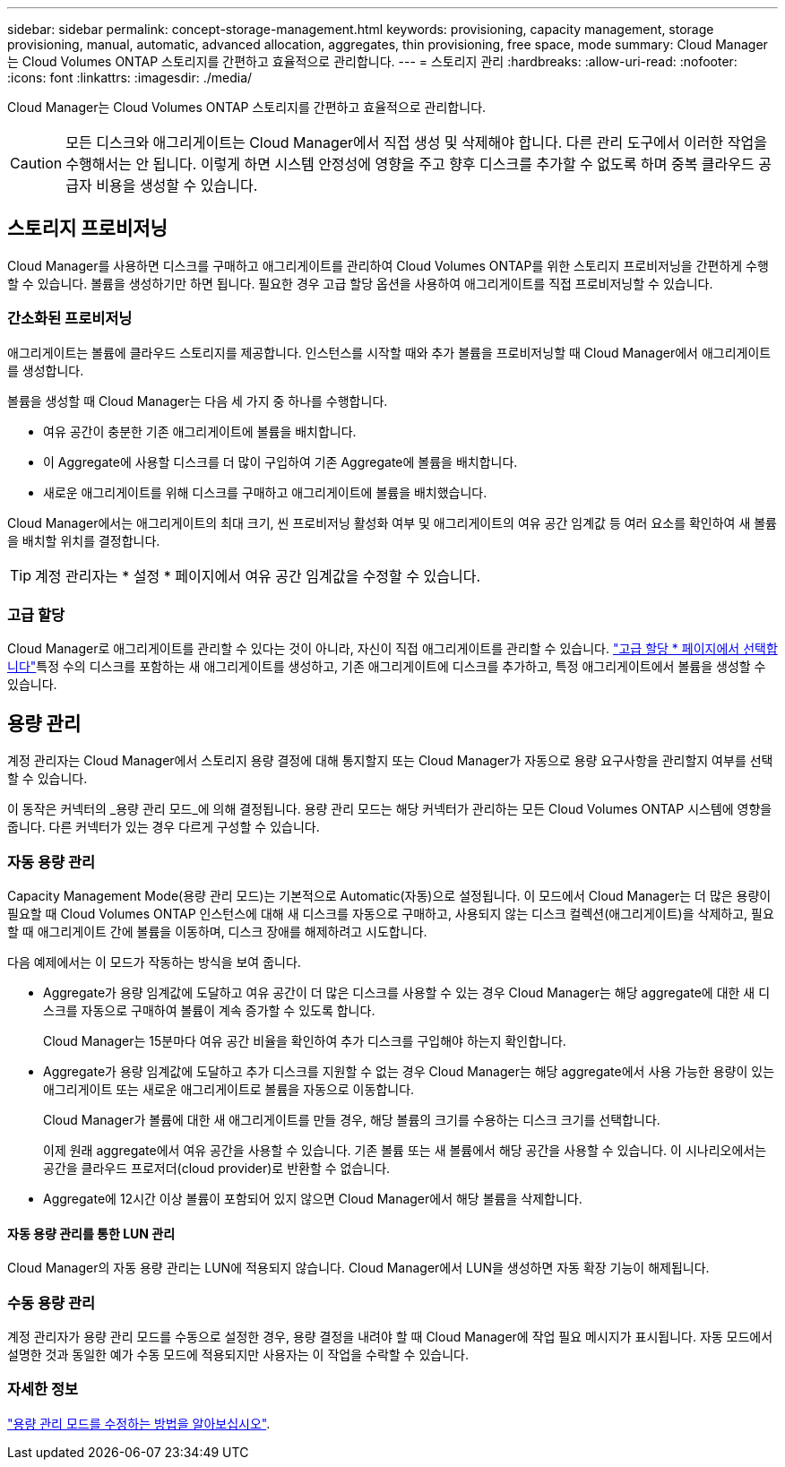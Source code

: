 ---
sidebar: sidebar 
permalink: concept-storage-management.html 
keywords: provisioning, capacity management, storage provisioning, manual, automatic, advanced allocation, aggregates, thin provisioning, free space, mode 
summary: Cloud Manager는 Cloud Volumes ONTAP 스토리지를 간편하고 효율적으로 관리합니다. 
---
= 스토리지 관리
:hardbreaks:
:allow-uri-read: 
:nofooter: 
:icons: font
:linkattrs: 
:imagesdir: ./media/


[role="lead"]
Cloud Manager는 Cloud Volumes ONTAP 스토리지를 간편하고 효율적으로 관리합니다.


CAUTION: 모든 디스크와 애그리게이트는 Cloud Manager에서 직접 생성 및 삭제해야 합니다. 다른 관리 도구에서 이러한 작업을 수행해서는 안 됩니다. 이렇게 하면 시스템 안정성에 영향을 주고 향후 디스크를 추가할 수 없도록 하며 중복 클라우드 공급자 비용을 생성할 수 있습니다.



== 스토리지 프로비저닝

Cloud Manager를 사용하면 디스크를 구매하고 애그리게이트를 관리하여 Cloud Volumes ONTAP를 위한 스토리지 프로비저닝을 간편하게 수행할 수 있습니다. 볼륨을 생성하기만 하면 됩니다. 필요한 경우 고급 할당 옵션을 사용하여 애그리게이트를 직접 프로비저닝할 수 있습니다.



=== 간소화된 프로비저닝

애그리게이트는 볼륨에 클라우드 스토리지를 제공합니다. 인스턴스를 시작할 때와 추가 볼륨을 프로비저닝할 때 Cloud Manager에서 애그리게이트를 생성합니다.

볼륨을 생성할 때 Cloud Manager는 다음 세 가지 중 하나를 수행합니다.

* 여유 공간이 충분한 기존 애그리게이트에 볼륨을 배치합니다.
* 이 Aggregate에 사용할 디스크를 더 많이 구입하여 기존 Aggregate에 볼륨을 배치합니다.


ifdef::aws[]

+ Elastic Volumes를 지원하는 AWS의 Aggregate의 경우 Cloud Manager는 RAID 그룹의 디스크 크기도 증가시킵니다. link:concept-aws-elastic-volumes.html["Elastic Volumes 지원에 대해 자세히 알아보십시오"].

endif::aws[]

* 새로운 애그리게이트를 위해 디스크를 구매하고 애그리게이트에 볼륨을 배치했습니다.


Cloud Manager에서는 애그리게이트의 최대 크기, 씬 프로비저닝 활성화 여부 및 애그리게이트의 여유 공간 임계값 등 여러 요소를 확인하여 새 볼륨을 배치할 위치를 결정합니다.


TIP: 계정 관리자는 * 설정 * 페이지에서 여유 공간 임계값을 수정할 수 있습니다.

ifdef::aws[]



==== AWS에서 Aggregate를 위한 디스크 크기 선택

Cloud Manager에서 AWS에 Cloud Volumes ONTAP용 새 애그리게이트를 생성할 경우, 시스템 내 애그리게이트 수가 증가함에 따라 애그리게이트의 디스크 크기가 점차적으로 증가합니다. Cloud Manager를 사용하면 AWS에서 허용하는 최대 데이터 디스크 수에 도달하기 전에 시스템의 최대 용량을 활용할 수 있습니다.

예를 들어, Cloud Manager에서 다음 디스크 크기를 선택할 수 있습니다.

[cols="3*"]
|===
| 집계 번호 | 디스크 크기입니다 | 최대 애그리게이트 용량입니다 


| 1 | 500GiB | 3TiB 


| 4 | 1TiB | 6TiB 


| 6 | 2TiB | 12TiB 
|===

NOTE: 이 동작은 Amazon EBS Elastic Volumes 기능을 지원하는 애그리게이트에는 적용되지 않습니다. Elastic Volumes가 설정된 애그리게이트는 하나 또는 두 개의 RAID 그룹으로 구성됩니다. 각 RAID 그룹에는 동일한 용량을 가진 4개의 동일한 디스크가 있습니다. link:concept-aws-elastic-volumes.html["Elastic Volumes 지원에 대해 자세히 알아보십시오"].

고급 할당 옵션을 사용하여 디스크 크기를 직접 선택할 수 있습니다.

endif::aws[]



=== 고급 할당

Cloud Manager로 애그리게이트를 관리할 수 있다는 것이 아니라, 자신이 직접 애그리게이트를 관리할 수 있습니다. link:task-create-aggregates.html["고급 할당 * 페이지에서 선택합니다"]특정 수의 디스크를 포함하는 새 애그리게이트를 생성하고, 기존 애그리게이트에 디스크를 추가하고, 특정 애그리게이트에서 볼륨을 생성할 수 있습니다.



== 용량 관리

계정 관리자는 Cloud Manager에서 스토리지 용량 결정에 대해 통지할지 또는 Cloud Manager가 자동으로 용량 요구사항을 관리할지 여부를 선택할 수 있습니다.

이 동작은 커넥터의 _용량 관리 모드_에 의해 결정됩니다. 용량 관리 모드는 해당 커넥터가 관리하는 모든 Cloud Volumes ONTAP 시스템에 영향을 줍니다. 다른 커넥터가 있는 경우 다르게 구성할 수 있습니다.



=== 자동 용량 관리

Capacity Management Mode(용량 관리 모드)는 기본적으로 Automatic(자동)으로 설정됩니다. 이 모드에서 Cloud Manager는 더 많은 용량이 필요할 때 Cloud Volumes ONTAP 인스턴스에 대해 새 디스크를 자동으로 구매하고, 사용되지 않는 디스크 컬렉션(애그리게이트)을 삭제하고, 필요할 때 애그리게이트 간에 볼륨을 이동하며, 디스크 장애를 해제하려고 시도합니다.

다음 예제에서는 이 모드가 작동하는 방식을 보여 줍니다.

* Aggregate가 용량 임계값에 도달하고 여유 공간이 더 많은 디스크를 사용할 수 있는 경우 Cloud Manager는 해당 aggregate에 대한 새 디스크를 자동으로 구매하여 볼륨이 계속 증가할 수 있도록 합니다.
+
Cloud Manager는 15분마다 여유 공간 비율을 확인하여 추가 디스크를 구입해야 하는지 확인합니다.



ifdef::aws[]

+ Elastic Volumes를 지원하는 AWS의 Aggregate의 경우 Cloud Manager는 RAID 그룹의 디스크 크기도 증가시킵니다. link:concept-aws-elastic-volumes.html["Elastic Volumes 지원에 대해 자세히 알아보십시오"].

endif::aws[]

* Aggregate가 용량 임계값에 도달하고 추가 디스크를 지원할 수 없는 경우 Cloud Manager는 해당 aggregate에서 사용 가능한 용량이 있는 애그리게이트 또는 새로운 애그리게이트로 볼륨을 자동으로 이동합니다.
+
Cloud Manager가 볼륨에 대한 새 애그리게이트를 만들 경우, 해당 볼륨의 크기를 수용하는 디스크 크기를 선택합니다.

+
이제 원래 aggregate에서 여유 공간을 사용할 수 있습니다. 기존 볼륨 또는 새 볼륨에서 해당 공간을 사용할 수 있습니다. 이 시나리오에서는 공간을 클라우드 프로저더(cloud provider)로 반환할 수 없습니다.

* Aggregate에 12시간 이상 볼륨이 포함되어 있지 않으면 Cloud Manager에서 해당 볼륨을 삭제합니다.




==== 자동 용량 관리를 통한 LUN 관리

Cloud Manager의 자동 용량 관리는 LUN에 적용되지 않습니다. Cloud Manager에서 LUN을 생성하면 자동 확장 기능이 해제됩니다.



=== 수동 용량 관리

계정 관리자가 용량 관리 모드를 수동으로 설정한 경우, 용량 결정을 내려야 할 때 Cloud Manager에 작업 필요 메시지가 표시됩니다. 자동 모드에서 설명한 것과 동일한 예가 수동 모드에 적용되지만 사용자는 이 작업을 수락할 수 있습니다.



=== 자세한 정보

link:task-manage-capacity-settings.html["용량 관리 모드를 수정하는 방법을 알아보십시오"].
